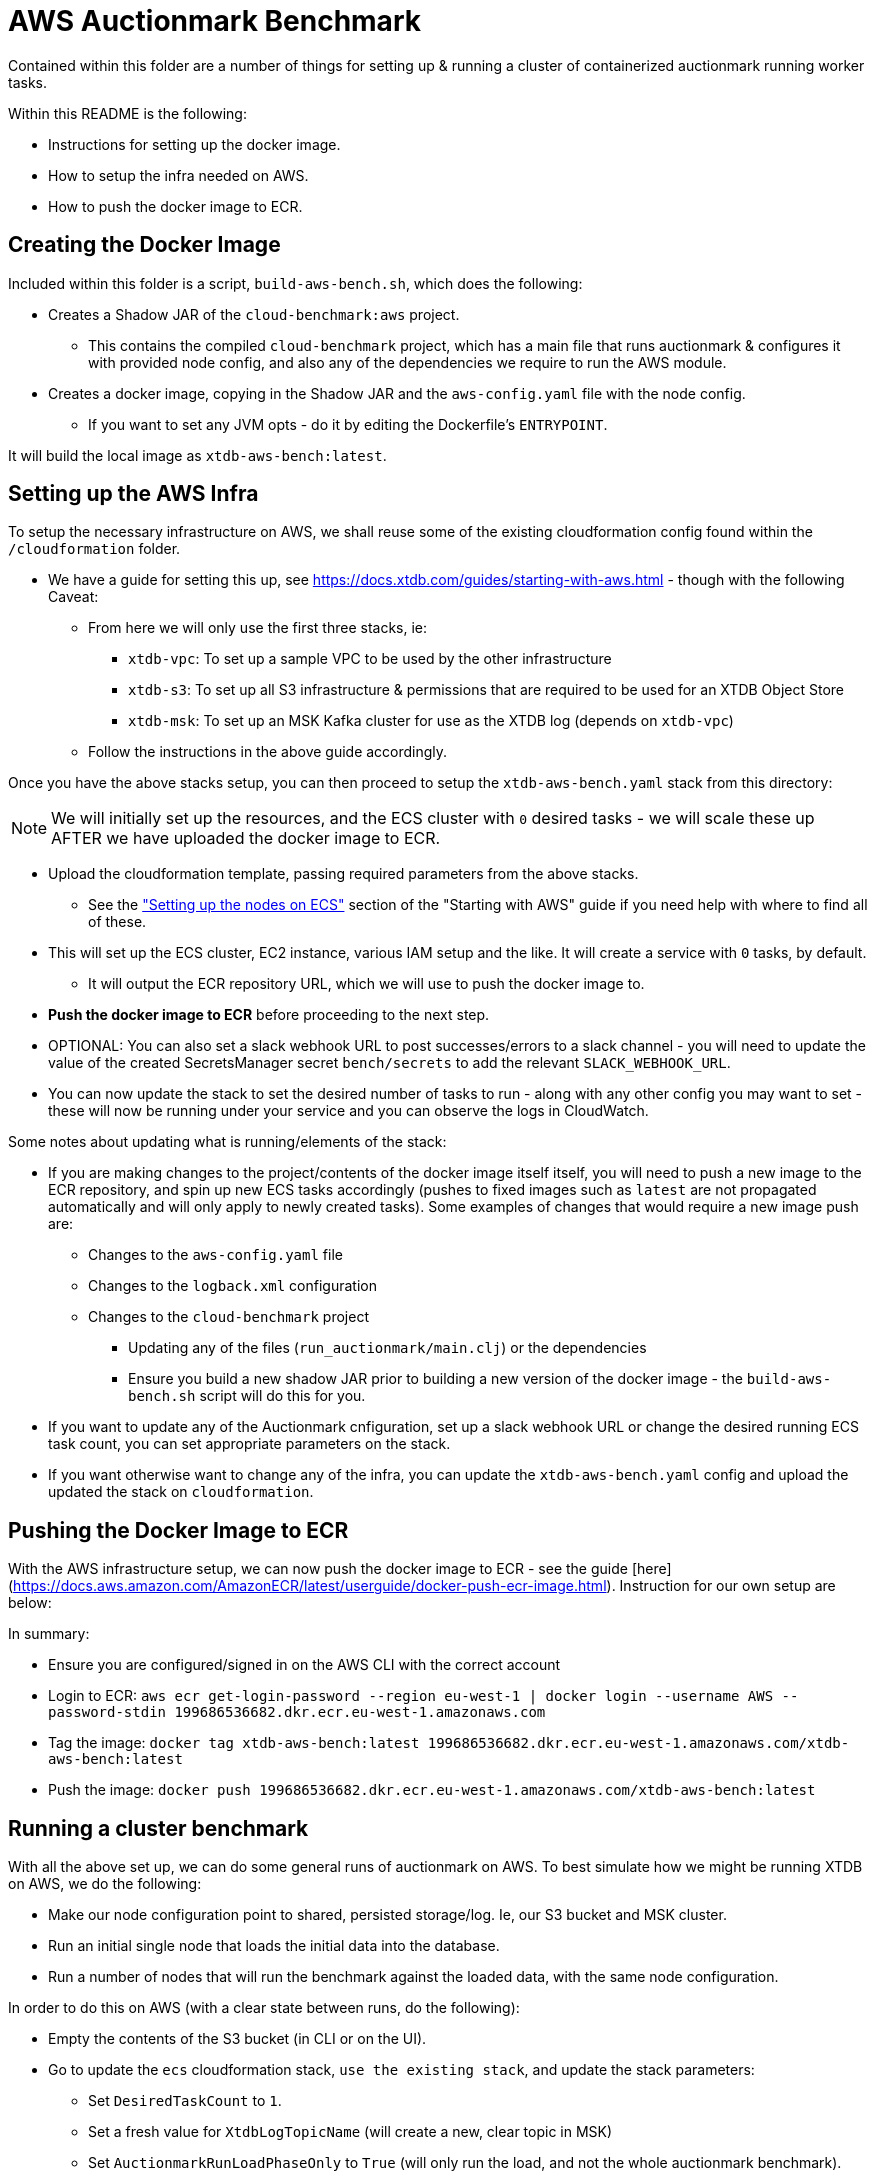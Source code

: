 = AWS Auctionmark Benchmark

Contained within this folder are a number of things for setting up & running a cluster of containerized auctionmark running worker tasks.

Within this README is the following:

* Instructions for setting up the docker image.
* How to setup the infra needed on AWS.
* How to push the docker image to ECR.

== Creating the Docker Image

Included within this folder is a script, `build-aws-bench.sh`, which does the following:

* Creates a Shadow JAR of the `cloud-benchmark:aws` project.
** This contains the compiled `cloud-benchmark` project, which has a main file that runs auctionmark & configures it with provided node config, and also any of the dependencies we require to run the AWS module.
* Creates a docker image, copying in the Shadow JAR and the `aws-config.yaml` file with the node config.
** If you want to set any JVM opts - do it by editing the Dockerfile's `ENTRYPOINT`.


It will build the local image as `xtdb-aws-bench:latest`.

== Setting up the AWS Infra

To setup the necessary infrastructure on AWS, we shall reuse some of the existing cloudformation config found within the `/cloudformation` folder.

* We have a guide for setting this up, see https://docs.xtdb.com/guides/starting-with-aws.html - though with the following Caveat:
** From here we will only use the first three stacks, ie:
*** `xtdb-vpc`: To set up a sample VPC to be used by the other infrastructure
*** `xtdb-s3`: To set up all S3 infrastructure & permissions that are required to be used for an XTDB Object Store
*** `xtdb-msk`: To set up an MSK Kafka cluster for use as the XTDB log (depends on `xtdb-vpc`)
** Follow the instructions in the above guide accordingly.

Once you have the above stacks setup, you can then proceed to setup the `xtdb-aws-bench.yaml` stack from this directory:

NOTE: We will initially set up the resources, and the ECS cluster with `0` desired tasks - we will scale these up AFTER we have uploaded the docker image to ECR.  

* Upload the cloudformation template, passing required parameters from the above stacks.
** See the link:https://docs.xtdb.com/guides/starting-with-aws.html#_setting_up_the_nodes_on_ecs["Setting up the nodes on ECS"] section of the "Starting with AWS" guide if you need help with where to find all of these. 
* This will set up the ECS cluster, EC2 instance, various IAM setup and the like. It will create a service with `0` tasks, by default. 
** It will output the ECR repository URL, which we will use to push the docker image to.
* **Push the docker image to ECR** before proceeding to the next step.
* OPTIONAL: You can also set a slack webhook URL to post successes/errors to a slack channel - you will need to update the value of the created SecretsManager secret `bench/secrets` to add the relevant `SLACK_WEBHOOK_URL`.
* You can now update the stack to set the desired number of tasks to run - along with any other config you may want to set - these will now be running under your service and you can observe the logs in CloudWatch.

Some notes about updating what is running/elements of the stack:

* If you are making changes to the project/contents of the docker image itself itself, you will need to push a new image to the ECR repository, and spin up new ECS tasks accordingly (pushes to fixed images such as `latest` are not propagated automatically and will only apply to newly created tasks). Some examples of changes that would require a new image push are:
** Changes to the `aws-config.yaml` file
** Changes to the `logback.xml` configuration
** Changes to the `cloud-benchmark` project
*** Updating any of the files (`run_auctionmark/main.clj`) or the dependencies
*** Ensure you build a new shadow JAR prior to building a new version of the docker image - the `build-aws-bench.sh` script will do this for you.
* If you want to update any of the Auctionmark cnfiguration, set up a slack webhook URL or change the desired running ECS task count, you can set appropriate parameters on the stack.
* If you want otherwise want to change any of the infra, you can update the `xtdb-aws-bench.yaml` config and upload the updated the stack on `cloudformation`. 

== Pushing the Docker Image to ECR

With the AWS infrastructure setup, we can now push the docker image to ECR - see the guide [here](https://docs.aws.amazon.com/AmazonECR/latest/userguide/docker-push-ecr-image.html). Instruction for our own setup are below:

In summary:

* Ensure you are configured/signed in on the AWS CLI with the correct account
* Login to ECR: `aws ecr get-login-password --region eu-west-1 | docker login --username AWS --password-stdin 199686536682.dkr.ecr.eu-west-1.amazonaws.com`
* Tag the image: `docker tag xtdb-aws-bench:latest 199686536682.dkr.ecr.eu-west-1.amazonaws.com/xtdb-aws-bench:latest`
* Push the image: `docker push 199686536682.dkr.ecr.eu-west-1.amazonaws.com/xtdb-aws-bench:latest`

== Running a cluster benchmark

With all the above set up, we can do some general runs of auctionmark on AWS. To best simulate how we might be running XTDB on AWS, we do the following:

* Make our node configuration point to shared, persisted storage/log. Ie, our S3 bucket and MSK cluster.
* Run an initial single node that loads the initial data into the database.
* Run a number of nodes that will run the benchmark against the loaded data, with the same node configuration.

In order to do this on AWS (with a clear state between runs, do the following):

* Empty the contents of the S3 bucket (in CLI or on the UI).
* Go to update the `ecs` cloudformation stack, `use the existing stack`, and update the stack parameters:
** Set `DesiredTaskCount` to `1`.
** Set a fresh value for `XtdbLogTopicName` (will create a new, clear topic in MSK) 
** Set `AuctionmarkRunLoadPhaseOnly` to `True` (will only run the load, and not the whole auctionmark benchmark).
* Allow the following to run until you see the logs for the load phase complete / a message in the slack channel.
* Scale the ECS service desired tasks to `0`, to prevent any further tasks running.
* Update the `ecs` cloudformation stack again, `use the existing stack`, and update the stack parameters:
** Set `DesiredTaskCount` to the number of nodes you want to run the benchmark on, generally `3`.
** Set `AuctionmarkRunLoadPhaseOnly` to `False` (will run the full auctionmark benchmark task).
** Ensure `AuctionmarkLoadPhase` is also set to `False` (will not run the load phase in the task).
** Set the other Auctionmark parameters/config as you wish.
